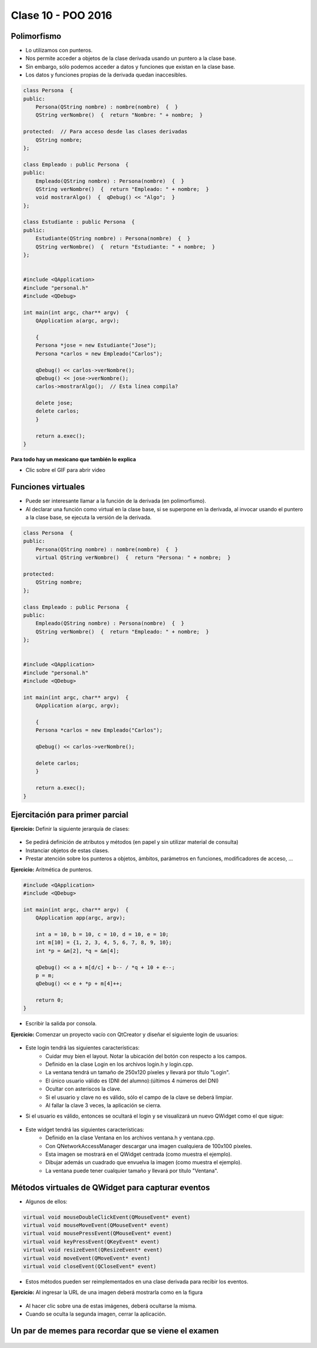 .. -*- coding: utf-8 -*-

.. _rcs_subversion:

Clase 10 - POO 2016
===================

Polimorfismo
^^^^^^^^^^^^

- Lo utilizamos con punteros.
- Nos permite acceder a objetos de la clase derivada usando un puntero a la clase base.
- Sin embargo, sólo podemos acceder a datos y funciones que existan en la clase base.
- Los datos y funciones propias de la derivada quedan inaccesibles.

.. code-block:: c

	class Persona  {
	public:
	    Persona(QString nombre) : nombre(nombre)  {  }
	    QString verNombre()  {  return "Nombre: " + nombre;  }

	protected:  // Para acceso desde las clases derivadas
	    QString nombre;
	};

	class Empleado : public Persona  {
	public:
	    Empleado(QString nombre) : Persona(nombre)  {  }
	    QString verNombre()  {  return "Empleado: " + nombre;  }
	    void mostrarAlgo()  {  qDebug() << "Algo";  }
	};

	class Estudiante : public Persona  {
	public:
	    Estudiante(QString nombre) : Persona(nombre)  {  }
	    QString verNombre()  {  return "Estudiante: " + nombre;  }
	};


	#include <QApplication>
	#include "personal.h"
	#include <QDebug>

	int main(int argc, char** argv)  {
	    QApplication a(argc, argv);

	    {
	    Persona *jose = new Estudiante("Jose");
	    Persona *carlos = new Empleado("Carlos");

	    qDebug() << carlos->verNombre();
	    qDebug() << jose->verNombre();
	    carlos->mostrarAlgo();  // Esta línea compila? 

	    delete jose;
	    delete carlos;
	    }

	    return a.exec();
	}
	
**Para todo hay un mexicano que también lo explica** 

- Clic sobre el GIF para abrir video 

|ImageLink|_

.. |ImageLink| image:: /images/clase10/explicacion_mexicana.gif
.. _ImageLink: https://www.youtube.com/watch?v=6lIGfzZ4oqo
	
Funciones virtuales
^^^^^^^^^^^^^^^^^^^

- Puede ser interesante llamar a la función de la derivada (en polimorfismo).
- Al declarar una función como virtual en la clase base, si se superpone en la derivada, al invocar usando el puntero a la clase base, se ejecuta la versión de la derivada.

.. code-block:: c

	class Persona  {
	public:
	    Persona(QString nombre) : nombre(nombre)  {  }
	    virtual QString verNombre()  {  return "Persona: " + nombre;  }

	protected:  
	    QString nombre;
	};

	class Empleado : public Persona  {
	public:
	    Empleado(QString nombre) : Persona(nombre)  {  }
	    QString verNombre()  {  return "Empleado: " + nombre;  }
	};


	#include <QApplication>
	#include "personal.h"
	#include <QDebug>

	int main(int argc, char** argv)  {
	    QApplication a(argc, argv);

	    {
	    Persona *carlos = new Empleado("Carlos");

	    qDebug() << carlos->verNombre();

	    delete carlos;
	    }

	    return a.exec();
	}

Ejercitación para primer parcial
^^^^^^^^^^^^^^^^^^^^^^^^^^^^^^^^

**Ejercicio:** Definir la siguiente jerarquía de clases:
 
.. figure:: images/clase10/clases.png 

- Se pedirá definición de atributos y métodos (en papel y sin utilizar material de consulta)
- Instanciar objetos de estas clases.
- Prestar atención sobre los punteros a objetos, ámbitos, parámetros en funciones, modificadores de acceso, ...

**Ejercicio:** Aritmética de punteros.

.. code-block:: c

	#include <QApplication>
	#include <QDebug>

	int main(int argc, char** argv)  {
	    QApplication app(argc, argv);

	    int a = 10, b = 10, c = 10, d = 10, e = 10;
	    int m[10] = {1, 2, 3, 4, 5, 6, 7, 8, 9, 10};
	    int *p = &m[2], *q = &m[4];

	    qDebug() << a + m[d/c] + b-- / *q + 10 + e--;
	    p = m;
	    qDebug() << e + *p + m[4]++;

	    return 0;
	}
	
- Escribir la salida por consola.

**Ejercicio:** Comenzar un proyecto vacío con QtCreator y diseñar el siguiente login de usuarios:
 
.. figure:: images/clase10/login.png  

- Este login tendrá las siguientes características:
	- Cuidar muy bien el layout. Notar la ubicación del botón con respecto a los campos.
	- Definido en la clase Login en los archivos login.h y login.cpp.
	- La ventana tendrá un tamaño de 250x120 píxeles y llevará por título "Login".
	- El único usuario válido es (DNI del alumno):(últimos 4 números del DNI)
	- Ocultar con asteriscos la clave.
	- Si el usuario y clave no es válido, sólo el campo de la clave se deberá limpiar.
	- Al fallar la clave 3 veces, la aplicación se cierra. 

- Si el usuario es válido, entonces se ocultará el login y se visualizará un nuevo QWidget como el que sigue:

.. figure:: images/clase10/ventana.png  
 
- Este widget tendrá las siguientes características:
 	- Definido en la clase Ventana en los archivos ventana.h y ventana.cpp.
	- Con QNetworkAccessManager descargar una imagen cualquiera de 100x100 píxeles.
	- Esta imagen se mostrará en el QWidget centrada (como muestra el ejemplo).
	- Dibujar además un cuadrado que envuelva la imagen (como muestra el ejemplo).
	- La ventana puede tener cualquier tamaño y llevará por título "Ventana".

Métodos virtuales de QWidget para capturar eventos
^^^^^^^^^^^^^^^^^^^^^^^^^^^^^^^^^^^^^^^^^^^^^^^^^^

- Algunos de ellos:

.. code-block:: c

	virtual void mouseDoubleClickEvent(QMouseEvent* event)
	virtual void mouseMoveEvent(QMouseEvent* event)
	virtual void mousePressEvent(QMouseEvent* event)
	virtual void keyPressEvent(QKeyEvent* event)
	virtual void resizeEvent(QResizeEvent* event)
	virtual void moveEvent(QMoveEvent* event)
	virtual void closeEvent(QCloseEvent* event)

- Estos métodos pueden ser reimplementados en una clase derivada para recibir los eventos.

**Ejercicio:** Al ingresar la URL de una imagen deberá mostrarla como en la figura

.. figure:: images/clase10/imagenes.png  
 
- Al hacer clic sobre una de estas imágenes, deberá ocultarse la misma. 
- Cuando se oculta la segunda imagen, cerrar la aplicación.

Un par de memes para recordar que se viene el examen
^^^^^^^^^^^^^^^^^^^^^^^^^^^^^^^^^^^^^^^^^^^^^^^^^^^^

.. figure:: images/clase10/meme1.jpg

.. figure:: images/clase10/meme2.jpg

.. figure:: images/clase10/meme3.jpg

.. figure:: images/clase10/meme4.jpg

.. figure:: images/clase10/meme5.jpg












